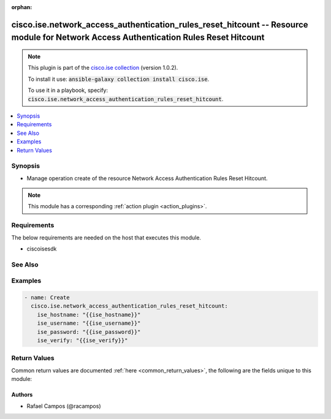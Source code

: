 .. Document meta

:orphan:

.. Anchors

.. _ansible_collections.cisco.ise.network_access_authentication_rules_reset_hitcount_module:

.. Anchors: short name for ansible.builtin

.. Anchors: aliases



.. Title

cisco.ise.network_access_authentication_rules_reset_hitcount -- Resource module for Network Access Authentication Rules Reset Hitcount
++++++++++++++++++++++++++++++++++++++++++++++++++++++++++++++++++++++++++++++++++++++++++++++++++++++++++++++++++++++++++++++++++++++

.. Collection note

.. note::
    This plugin is part of the `cisco.ise collection <https://galaxy.ansible.com/cisco/ise>`_ (version 1.0.2).

    To install it use: :code:`ansible-galaxy collection install cisco.ise`.

    To use it in a playbook, specify: :code:`cisco.ise.network_access_authentication_rules_reset_hitcount`.

.. version_added

.. versionadded:: 1.0.0 of cisco.ise

.. contents::
   :local:
   :depth: 1

.. Deprecated


Synopsis
--------

.. Description

- Manage operation create of the resource Network Access Authentication Rules Reset Hitcount.

.. note::
    This module has a corresponding :ref:`action plugin <action_plugins>`.

.. Aliases


.. Requirements

Requirements
------------
The below requirements are needed on the host that executes this module.

- ciscoisesdk


.. Options


.. Notes


.. Seealso

See Also
--------

.. seealso::

   `Network Access Authentication Rules Reset Hitcount reference <https://ciscoisesdk.readthedocs.io/en/latest/api/api.html#v3-0-0-summary>`_
       Complete reference of the Network Access Authentication Rules Reset Hitcount object model.

.. Examples

Examples
--------

.. code-block:: yaml+jinja

    
    - name: Create
      cisco.ise.network_access_authentication_rules_reset_hitcount:
        ise_hostname: "{{ise_hostname}}"
        ise_username: "{{ise_username}}"
        ise_password: "{{ise_password}}"
        ise_verify: "{{ise_verify}}"





.. Facts


.. Return values

Return Values
-------------
Common return values are documented :ref:`here <common_return_values>`, the following are the fields unique to this module:

.. raw:: html

    <table border=0 cellpadding=0 class="documentation-table">
        <tr>
            <th colspan="1">Key</th>
            <th>Returned</th>
            <th width="100%">Description</th>
        </tr>
                    <tr>
                                <td colspan="1">
                    <div class="ansibleOptionAnchor" id="return-ise_response"></div>
                    <b>ise_response</b>
                    <a class="ansibleOptionLink" href="#return-ise_response" title="Permalink to this return value"></a>
                    <div style="font-size: small">
                      <span style="color: purple">dictionary</span>
                                          </div>
                                    </td>
                <td>always</td>
                <td>
                                            <div>A dictionary or list with the response returned by the Cisco ISE Python SDK</div>
                                        <br/>
                                            <div style="font-size: smaller"><b>Sample:</b></div>
                                                <div style="font-size: smaller; color: blue; word-wrap: break-word; word-break: break-all;">{
      &quot;message&quot;: &quot;string&quot;
    }</div>
                                    </td>
            </tr>
                        </table>
    <br/><br/>

..  Status (Presently only deprecated)


.. Authors

Authors
~~~~~~~

- Rafael Campos (@racampos)



.. Parsing errors

